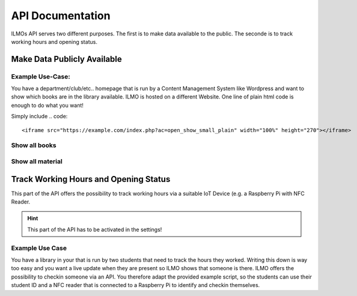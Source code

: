 *****************
API Documentation
*****************

ILMOs API serves two different purposes. The first is to make data available to the public. The seconde is to track working hours and opening status.


Make Data Publicly Available
============================

Example Use-Case:
-----------------

You have a department/club/etc.. homepage that is run by a Content Management System like Wordpress
and want to show which books are in the library available. ILMO is hosted on a different Website.
One line of plain html code is enough to do what you want!

Simply include
.. code::

        <iframe src="https://example.com/index.php?ac=open_show_small_plain" width="100%" height="270"></iframe>

Show all books
--------------

Show all material
-----------------

Track Working Hours and Opening Status
======================================

This part of the API offers the possibility to track working hours via a suitable IoT Device (e.g.
a Raspberry Pi with NFC Reader.

.. hint::
   This part of the API has to be activated in the settings!

Example Use Case
----------------

You have a library in your that is run by two students that need to track the hours they worked.
Writing this down is way too easy and you want a live update when they are present so ILMO shows
that someone is there. ILMO offers the possibility to checkin someone via an API. You therefore
adapt the provided example script, so the students can use their student ID and a NFC reader that
is connected to a Raspberry Pi to identify and checkin themselves.
